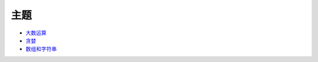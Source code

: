 ====
主题
====

* `大数运算 <bignum/README.rst>`_
* `贪婪 <greedy/README.rst>`_
* `数组和字符串 <array/README.rst>`_

